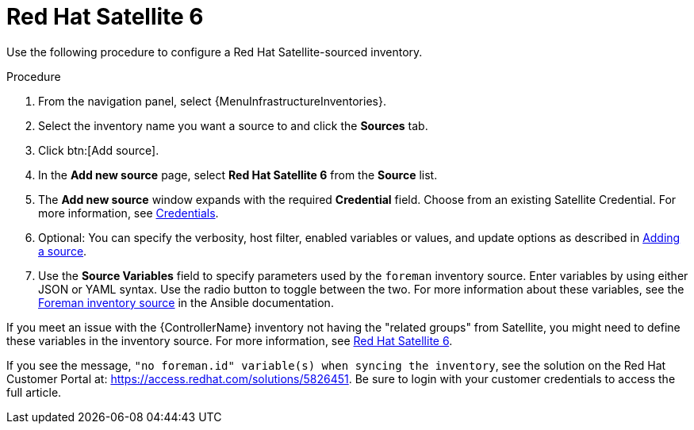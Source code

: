 [id="proc-controller-inv-source-satellite"]

= Red Hat Satellite 6

Use the following procedure to configure a Red Hat Satellite-sourced inventory.

.Procedure
. From the navigation panel, select {MenuInfrastructureInventories}.
. Select the inventory name you want a source to and click the *Sources* tab.
. Click btn:[Add source].
. In the *Add new source* page, select *Red Hat Satellite 6* from the *Source* list.
. The *Add new source* window expands with the required *Credential* field.
Choose from an existing Satellite Credential.
For more information, see xref:controller-credentials[Credentials].
. Optional: You can specify the verbosity, host filter, enabled variables or values, and update options as described in xref:proc-controller-add-source[Adding a source].
. Use the *Source Variables* field to specify parameters used by the `foreman` inventory source.
Enter variables by using either JSON or YAML syntax.
Use the radio button to toggle between the two.
For more information about these variables, see the link:https://docs.ansible.com/ansible/latest/collections/theforeman/foreman/foreman_inventory.html[Foreman inventory source] in the Ansible documentation.
//+
//image:inventories-create-source-rhsat6-example.png[Inventories - create source - RH Satellite example]

If you meet an issue with the {ControllerName} inventory not having the "related groups" from Satellite, you might need to define these variables in the inventory source.
For more information, see xref:controller-rh-satellite[Red Hat Satellite 6].

If you see the message, `"no foreman.id" variable(s) when syncing the inventory`, see the solution on the Red Hat Customer Portal at:
https://access.redhat.com/solutions/5826451.
//This article is out of date, it still refers to Ansible Tower.
Be sure to login with your customer credentials to access the full article.
